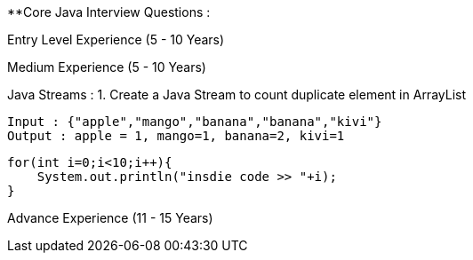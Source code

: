 **Core Java Interview Questions :

Entry Level Experience (5 - 10 Years)

Medium Experience (5 - 10 Years)

Java Streams :
1. Create a Java Stream to count duplicate element in ArrayList

....
Input : {"apple","mango","banana","banana","kivi"}
Output : apple = 1, mango=1, banana=2, kivi=1
....

```java

for(int i=0;i<10;i++){
    System.out.println("insdie code >> "+i);
}

```

Advance Experience (11 - 15 Years)
